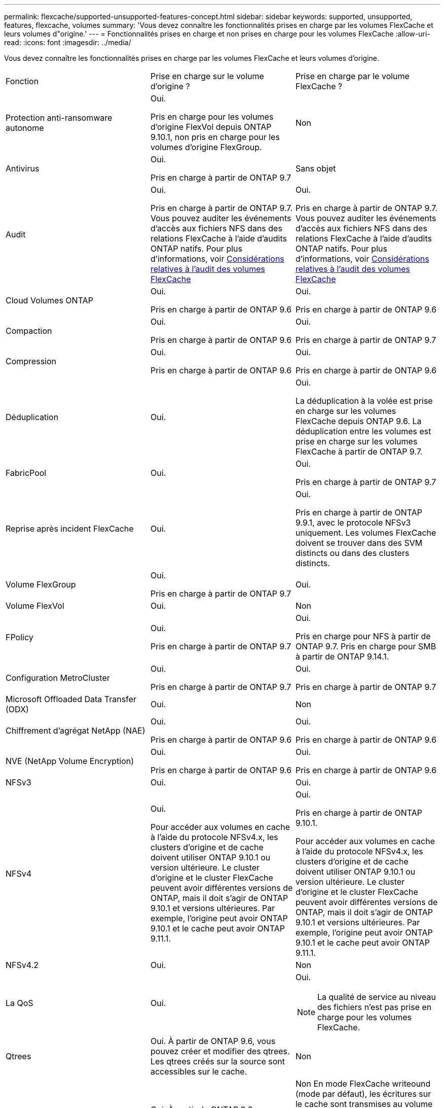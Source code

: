 ---
permalink: flexcache/supported-unsupported-features-concept.html 
sidebar: sidebar 
keywords: supported, unsupported, features, flexcache, volumes 
summary: 'Vous devez connaître les fonctionnalités prises en charge par les volumes FlexCache et leurs volumes d"origine.' 
---
= Fonctionnalités prises en charge et non prises en charge pour les volumes FlexCache
:allow-uri-read: 
:icons: font
:imagesdir: ../media/


[role="lead"]
Vous devez connaître les fonctionnalités prises en charge par les volumes FlexCache et leurs volumes d'origine.

|===


| Fonction | Prise en charge sur le volume d'origine ? | Prise en charge par le volume FlexCache ? 


 a| 
Protection anti-ransomware autonome
 a| 
Oui.

Pris en charge pour les volumes d'origine FlexVol depuis ONTAP 9.10.1, non pris en charge pour les volumes d'origine FlexGroup.
 a| 
Non



 a| 
Antivirus
 a| 
Oui.

Pris en charge à partir de ONTAP 9.7
 a| 
Sans objet



 a| 
Audit
 a| 
Oui.

Pris en charge à partir de ONTAP 9.7.
Vous pouvez auditer les événements d'accès aux fichiers NFS dans des relations FlexCache à l'aide d'audits ONTAP natifs.
Pour plus d'informations, voir xref:audit-flexcache-volumes-concept.adoc[Considérations relatives à l'audit des volumes FlexCache]
 a| 
Oui.

Pris en charge à partir de ONTAP 9.7.
Vous pouvez auditer les événements d'accès aux fichiers NFS dans des relations FlexCache à l'aide d'audits ONTAP natifs.
Pour plus d'informations, voir xref:audit-flexcache-volumes-concept.adoc[Considérations relatives à l'audit des volumes FlexCache]



 a| 
Cloud Volumes ONTAP
 a| 
Oui.

Pris en charge à partir de ONTAP 9.6
 a| 
Oui.

Pris en charge à partir de ONTAP 9.6



 a| 
Compaction
 a| 
Oui.

Pris en charge à partir de ONTAP 9.6
 a| 
Oui.

Pris en charge à partir de ONTAP 9.7



 a| 
Compression
 a| 
Oui.

Pris en charge à partir de ONTAP 9.6
 a| 
Oui.

Pris en charge à partir de ONTAP 9.6



 a| 
Déduplication
 a| 
Oui.
 a| 
Oui.

La déduplication à la volée est prise en charge sur les volumes FlexCache depuis ONTAP 9.6. La déduplication entre les volumes est prise en charge sur les volumes FlexCache à partir de ONTAP 9.7.



 a| 
FabricPool
 a| 
Oui.
 a| 
Oui.

Pris en charge à partir de ONTAP 9.7



 a| 
Reprise après incident FlexCache
 a| 
Oui.
 a| 
Oui.

Pris en charge à partir de ONTAP 9.9.1, avec le protocole NFSv3 uniquement. Les volumes FlexCache doivent se trouver dans des SVM distincts ou dans des clusters distincts.



 a| 
Volume FlexGroup
 a| 
Oui.

Pris en charge à partir de ONTAP 9.7
 a| 
Oui.



 a| 
Volume FlexVol
 a| 
Oui.
 a| 
Non



 a| 
FPolicy
 a| 
Oui.

Pris en charge à partir de ONTAP 9.7
 a| 
Oui.

Pris en charge pour NFS à partir de ONTAP 9.7.
Pris en charge pour SMB à partir de ONTAP 9.14.1.



 a| 
Configuration MetroCluster
 a| 
Oui.

Pris en charge à partir de ONTAP 9.7
 a| 
Oui.

Pris en charge à partir de ONTAP 9.7



 a| 
Microsoft Offloaded Data Transfer (ODX)
 a| 
Oui.
 a| 
Non



 a| 
Chiffrement d'agrégat NetApp (NAE)
 a| 
Oui.

Pris en charge à partir de ONTAP 9.6
 a| 
Oui.

Pris en charge à partir de ONTAP 9.6



 a| 
NVE (NetApp Volume Encryption)
 a| 
Oui.

Pris en charge à partir de ONTAP 9.6
 a| 
Oui.

Pris en charge à partir de ONTAP 9.6



 a| 
NFSv3
 a| 
Oui.
 a| 
Oui.



 a| 
NFSv4
 a| 
Oui.

Pour accéder aux volumes en cache à l'aide du protocole NFSv4.x, les clusters d'origine et de cache doivent utiliser ONTAP 9.10.1 ou version ultérieure. Le cluster d'origine et le cluster FlexCache peuvent avoir différentes versions de ONTAP, mais il doit s'agir de ONTAP 9.10.1 et versions ultérieures. Par exemple, l'origine peut avoir ONTAP 9.10.1 et le cache peut avoir ONTAP 9.11.1.
 a| 
Oui.

Pris en charge à partir de ONTAP 9.10.1.

Pour accéder aux volumes en cache à l'aide du protocole NFSv4.x, les clusters d'origine et de cache doivent utiliser ONTAP 9.10.1 ou version ultérieure. Le cluster d'origine et le cluster FlexCache peuvent avoir différentes versions de ONTAP, mais il doit s'agir de ONTAP 9.10.1 et versions ultérieures. Par exemple, l'origine peut avoir ONTAP 9.10.1 et le cache peut avoir ONTAP 9.11.1.



 a| 
NFSv4.2
 a| 
Oui.
 a| 
Non



 a| 
La QoS
 a| 
Oui.
 a| 
Oui.


NOTE: La qualité de service au niveau des fichiers n'est pas prise en charge pour les volumes FlexCache.



 a| 
Qtrees
 a| 
Oui. À partir de ONTAP 9.6, vous pouvez créer et modifier des qtrees. Les qtrees créés sur la source sont accessibles sur le cache.
 a| 
Non



 a| 
Quotas
 a| 
Oui. À partir de ONTAP 9.6, l'application de quotas sur les volumes d'origine FlexCache est prise en charge pour les utilisateurs et les groupes.
 a| 
Non En mode FlexCache writeound (mode par défaut), les écritures sur le cache sont transmises au volume d'origine. Les quotas sont appliqués à l'origine.


NOTE: Depuis ONTAP 9.6, le quota distant (rquota) est pris en charge au niveau des volumes FlexCache.



 a| 
Protocole S3
 a| 
Oui.
 a| 
Non



 a| 
PME
 a| 
Oui.
 a| 
Oui.

Pris en charge à partir de ONTAP 9.8.



 a| 
Notification des modifications SMB
 a| 
Oui.
 a| 
Non



 a| 
Volumes SnapLock
 a| 
Non
 a| 
Non



 a| 
Relations asynchrones SnapMirror*
 a| 
Oui.
 a| 
Non



 a| 
 a| 
*FlexCache origines :

* Vous pouvez disposer d'un volume FlexCache issu d'une FlexVol d'origine
* Vous pouvez disposer d'un volume FlexCache issu d'une FlexGroup d'origine
* Vous pouvez avoir un volume FlexCache depuis un volume primaire d'origine dans la relation SnapMirror.
* Depuis ONTAP 9.8, un volume secondaire SnapMirror peut être un volume d'origine FlexCache.




 a| 
Relations SnapMirror synchrones
 a| 
Non
 a| 
Non



 a| 
SnapRestore
 a| 
Oui.
 a| 
Non



 a| 
Copies Snapshot
 a| 
Oui.
 a| 
Non



 a| 
Configuration de SVM DR
 a| 
Oui.

Pris en charge à partir de avecONTAP 9.5. Le SVM principal d'une relation de SVM DR peut avoir le volume d'origine. Cependant, si la relation de SVM DR est rompue, la relation FlexCache doit être recréée avec un nouveau volume d'origine.
 a| 
Non

Les volumes FlexCache peuvent être répartis sur des SVM primaires, mais pas dans des SVM secondaires. Tout volume FlexCache au sein du SVM principal n'est pas répliqué dans le cadre de la relation de SVM DR.



 a| 
Protection d'accès au niveau du stockage (SCORIES)
 a| 
Non
 a| 
Non



 a| 
Provisionnement fin
 a| 
Oui.
 a| 
Oui.

Pris en charge à partir de ONTAP 9.7



 a| 
Clonage de volumes
 a| 
Oui.

Le clonage d'un volume d'origine et des fichiers du volume d'origine est pris en charge depuis ONTAP 9.6.
 a| 
Non



 a| 
Déplacement de volumes
 a| 
Oui.
 a| 
Oui (uniquement pour les composants de volume)

Le déplacement des composants de volumes d'un volume FlexCache est pris en charge à partir de ONTAP 9.6.



 a| 
Réhébergement de volumes
 a| 
Non
 a| 
Non



 a| 
API vStorage pour l'intégration de baies (VAAI)
 a| 
Oui.
 a| 
Non

|===